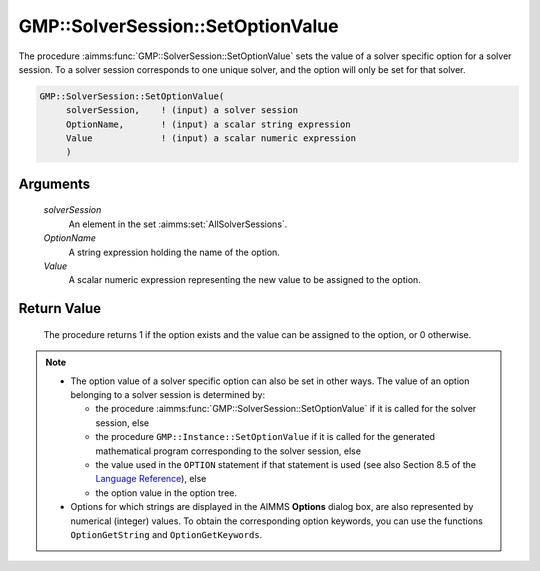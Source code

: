 .. aimms:procedure:: GMP::SolverSession::SetOptionValue(solverSession, OptionName, Value)

.. _GMP::SolverSession::SetOptionValue:

GMP::SolverSession::SetOptionValue
==================================

The procedure :aimms:func:`GMP::SolverSession::SetOptionValue` sets the value of a
solver specific option for a solver session. To a solver session
corresponds to one unique solver, and the option will only be set for
that solver.

.. code-block:: aimms

    GMP::SolverSession::SetOptionValue(
         solverSession,    ! (input) a solver session
         OptionName,       ! (input) a scalar string expression
         Value             ! (input) a scalar numeric expression
         )

Arguments
---------

    *solverSession*
        An element in the set :aimms:set:`AllSolverSessions`.

    *OptionName*
        A string expression holding the name of the option.

    *Value*
        A scalar numeric expression representing the new value to be assigned to
        the option.

Return Value
------------

    The procedure returns 1 if the option exists and the value can be
    assigned to the option, or 0 otherwise.

.. note::

    -  The option value of a solver specific option can also be set in other
       ways. The value of an option belonging to a solver session is
       determined by:

       -  the procedure :aimms:func:`GMP::SolverSession::SetOptionValue` if it is
          called for the solver session, else

       -  the procedure ``GMP::Instance::SetOptionValue`` if it is called
          for the generated mathematical program corresponding to the solver
          session, else

       -  the value used in the ``OPTION`` statement if that statement is
          used (see also Section 8.5 of the `Language Reference <https://documentation.aimms.com/_downloads/AIMMS_ref.pdf>`__), else

       -  the option value in the option tree.

    -  Options for which strings are displayed in the AIMMS **Options**
       dialog box, are also represented by numerical (integer) values. To
       obtain the corresponding option keywords, you can use the functions
       ``OptionGetString`` and ``OptionGetKeywords``.

.. seealso::

    The routines :aimms:func:`GMP::Instance::GetOptionValue`, :aimms:func:`GMP::Instance::SetOptionValue`, :aimms:func:`GMP::SolverSession::GetOptionValue`, :aimms:func:`OptionGetString` and :aimms:func:`OptionGetKeywords`.

